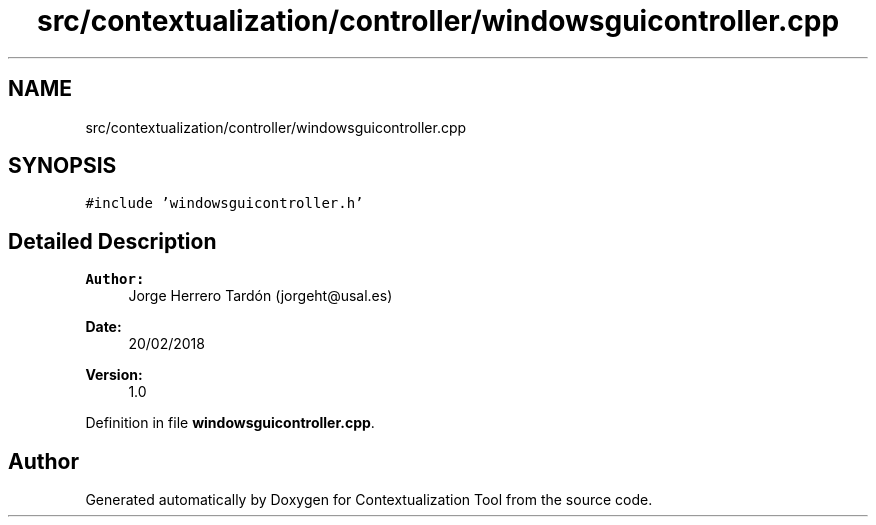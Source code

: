 .TH "src/contextualization/controller/windowsguicontroller.cpp" 3 "Thu Sep 6 2018" "Version 1.0" "Contextualization Tool" \" -*- nroff -*-
.ad l
.nh
.SH NAME
src/contextualization/controller/windowsguicontroller.cpp
.SH SYNOPSIS
.br
.PP
\fC#include 'windowsguicontroller\&.h'\fP
.br

.SH "Detailed Description"
.PP 

.PP
\fBAuthor:\fP
.RS 4
Jorge Herrero Tardón (jorgeht@usal.es) 
.RE
.PP
\fBDate:\fP
.RS 4
20/02/2018 
.RE
.PP
\fBVersion:\fP
.RS 4
1\&.0 
.RE
.PP

.PP
Definition in file \fBwindowsguicontroller\&.cpp\fP\&.
.SH "Author"
.PP 
Generated automatically by Doxygen for Contextualization Tool from the source code\&.
